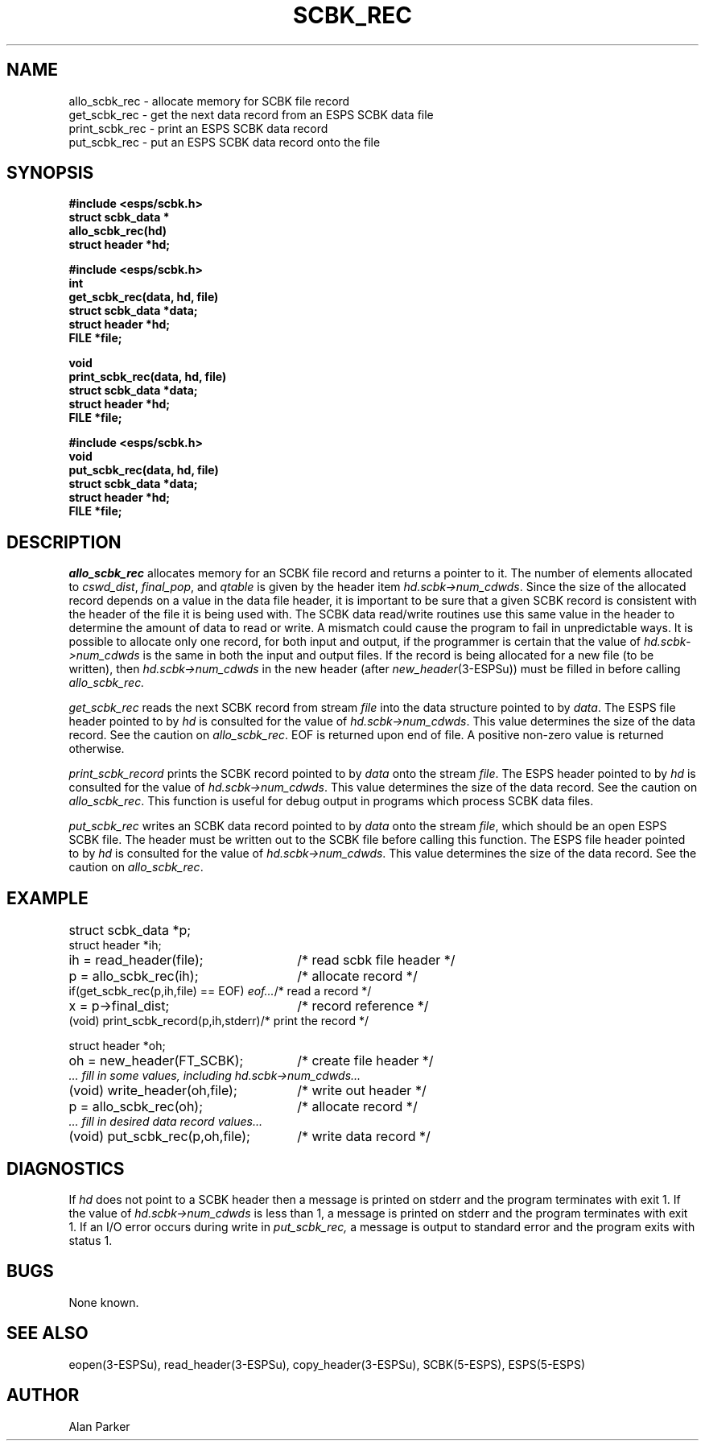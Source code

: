 .\" Copyright (c) 1987 Entropic Speech, Inc.; All rights reserved
.\" @(#)scbkrec.3	1.3 06 May 1997 ESI
.TH SCBK_REC 3\-ESPSu 06 May 1997
.ds ]W "\fI\s+4\ze\h'0.05'e\s-4\v'-0.4m'\fP\(*p\v'0.4m'\ Entropic Speech, Inc.
.SH NAME
.nf
allo_scbk_rec \- allocate memory for SCBK file record
get_scbk_rec \- get the next data record from an ESPS SCBK data file
print_scbk_rec \- print an ESPS SCBK data record
put_scbk_rec \- put an ESPS SCBK data record onto the file
.SH SYNOPSIS
.ft B
#include <esps/scbk.h>
.br
struct scbk_data *
.br
allo_scbk_rec(hd)
.br
struct header *hd;
.sp
.br
#include <esps/scbk.h>
.br
int
.br
get_scbk_rec(data, hd, file)
.br
struct scbk_data *data;
.br
struct header *hd;
.br
FILE *file;
.sp
.br
void
.br
print_scbk_rec(data, hd, file)
.br
struct scbk_data *data;
.br
struct header *hd;
.br
FILE *file;
.sp
.br
#include <esps/scbk.h>
.br
void
.br
put_scbk_rec(data, hd, file)
.br
struct scbk_data *data;
.br
struct header *hd;
.br
FILE *file;
.ft
.SH DESCRIPTION
.I allo_scbk_rec
allocates memory for an SCBK file record and returns a pointer to it.
The number of elements allocated to
\fIcswd_dist\fR, \fIfinal_pop\fR, and \fIqtable\fR is given by the
header item \fIhd.scbk\->num_cdwds\fR.
Since the size of the allocated record depends on a value in the data file
header, it is important to be sure that a given SCBK record is 
consistent with the header of the file it is being used with.
The SCBK
data read/write routines use this same value in the header to determine
the amount of data to read or write.
A mismatch could cause the program to fail in unpredictable ways.
It is possible to allocate only one 
record, for both input and output, if the programmer is certain that the
value of \fIhd.scbk\->num_cdwds\fR
is the same in both the input and output files.
If the record is being allocated for a new file (to be written), then
\fIhd.scbk\->num_cdwds\fR in the new header
(after \fInew_header\fR(3\-ESPSu)) must be filled in before calling 
.I allo_scbk_rec.
.PP
.I get_scbk_rec
reads the next SCBK record from stream \fIfile\fR into the data structure
pointed to by \fIdata\fR.
The ESPS file header pointed to by \fIhd\fR
is consulted for the value of \fIhd.scbk->num_cdwds\fR.
This value determines the size of the data record.   
See the caution on \fIallo_scbk_rec\fR.
EOF is returned upon end of file.
A positive non-zero value is returned otherwise.
.PP
.I print_scbk_record
prints the SCBK record pointed to by \fIdata\fR onto the stream \fIfile\fR.
The ESPS header pointed to by \fIhd\fR
is consulted for the value of \fIhd.scbk->num_cdwds\fR.
This value determines the size of the data record.
See the caution on \fIallo_scbk_rec\fR.
This function is useful for debug output in programs which
process SCBK data files.
.PP
.I put_scbk_rec
writes an SCBK data record pointed to by \fIdata\fR onto the stream
\fIfile\fR, which should be an open ESPS SCBK file.
The header must be written out to the SCBK file before calling this function.
The ESPS file header pointed to by \fIhd\fR
is consulted for the value of \fIhd.scbk\->num_cdwds\fR.
This value determines the size of the data record.
See the caution on \fIallo_scbk_rec\fR.
.SH EXAMPLE
.if n .ta 33
.if t .ta 3i
struct scbk_data *p;	
.br
struct header *ih;
.br
ih = read_header(file);	/* read scbk file header */
.br
p = allo_scbk_rec(ih);	/* allocate record */
.br
if(get_scbk_rec(p,ih,file) == EOF) \fIeof...\fR	/* read a record */
.br
x = p\->final_dist;	/* record reference */
.br
(void) print_scbk_record(p,ih,stderr)	/* print the record */
.sp
.br
struct header *oh;
.br
oh = new_header(FT_SCBK);	/* create file header */
.br
\fI ... fill in some values, including hd.scbk->num_cdwds...\fR
.br
(void) write_header(oh,file);	/* write out header */
.br
p = allo_scbk_rec(oh);	/* allocate record */
.br
\fI ... fill in desired data record values...\fR
.br
(void) put_scbk_rec(p,oh,file);	/* write data record */
.SH DIAGNOSTICS
If \fIhd\fR does not point to a SCBK header then a message is printed
on stderr and the program terminates with exit 1.
If the value of \fIhd.scbk\->num_cdwds\fR is less than 1,
a message is printed on stderr and the program terminates with exit 1.
If an I/O error occurs during write in
.I put_scbk_rec,
a message is output to standard error and the program exits with status 1.
.SH BUGS
None known.
.SH SEE ALSO
eopen(3\-ESPSu),
read_header(3\-ESPSu), copy_header(3\-ESPSu),
SCBK(5\-ESPS), ESPS(5\-ESPS)
.SH AUTHOR
Alan Parker
